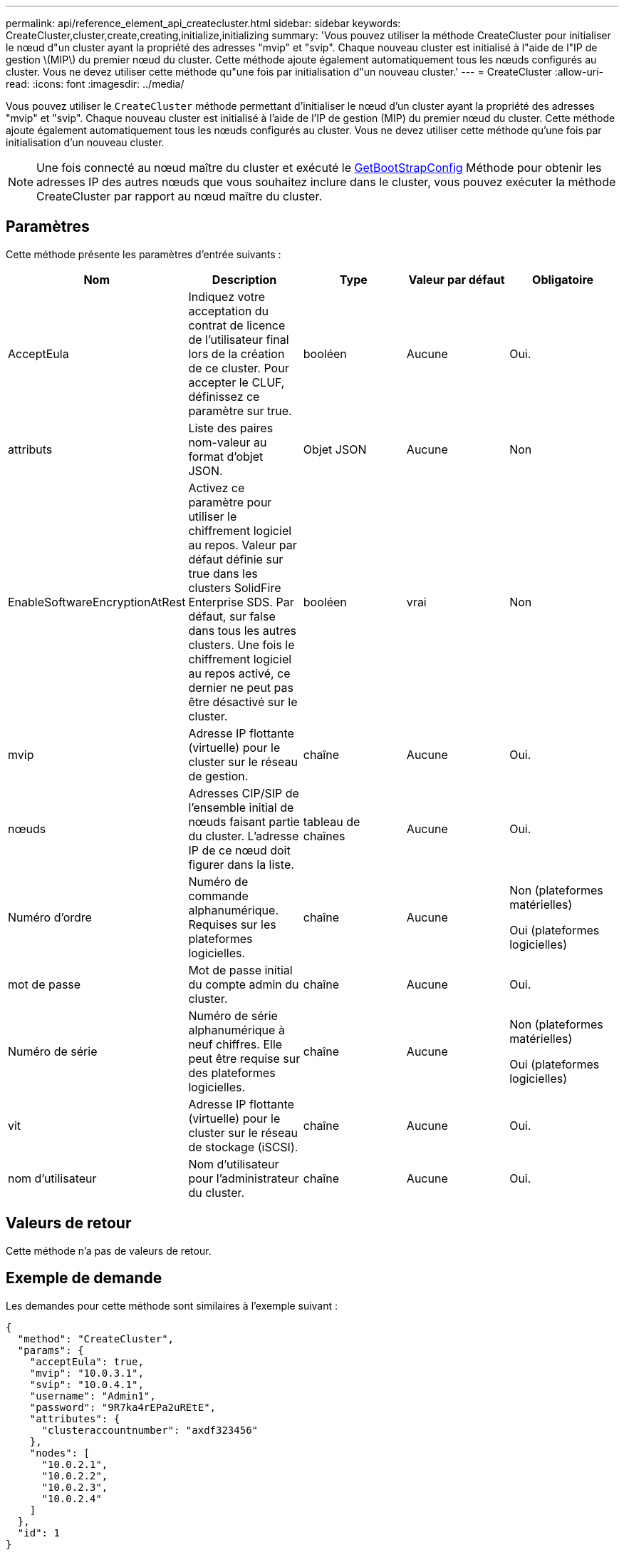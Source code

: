 ---
permalink: api/reference_element_api_createcluster.html 
sidebar: sidebar 
keywords: CreateCluster,cluster,create,creating,initialize,initializing 
summary: 'Vous pouvez utiliser la méthode CreateCluster pour initialiser le nœud d"un cluster ayant la propriété des adresses "mvip" et "svip". Chaque nouveau cluster est initialisé à l"aide de l"IP de gestion \(MIP\) du premier nœud du cluster. Cette méthode ajoute également automatiquement tous les nœuds configurés au cluster. Vous ne devez utiliser cette méthode qu"une fois par initialisation d"un nouveau cluster.' 
---
= CreateCluster
:allow-uri-read: 
:icons: font
:imagesdir: ../media/


[role="lead"]
Vous pouvez utiliser le `CreateCluster` méthode permettant d'initialiser le nœud d'un cluster ayant la propriété des adresses "mvip" et "svip". Chaque nouveau cluster est initialisé à l'aide de l'IP de gestion (MIP) du premier nœud du cluster. Cette méthode ajoute également automatiquement tous les nœuds configurés au cluster. Vous ne devez utiliser cette méthode qu'une fois par initialisation d'un nouveau cluster.


NOTE: Une fois connecté au nœud maître du cluster et exécuté le xref:reference_element_api_getbootstrapconfig.adoc[GetBootStrapConfig] Méthode pour obtenir les adresses IP des autres nœuds que vous souhaitez inclure dans le cluster, vous pouvez exécuter la méthode CreateCluster par rapport au nœud maître du cluster.



== Paramètres

Cette méthode présente les paramètres d'entrée suivants :

|===
| Nom | Description | Type | Valeur par défaut | Obligatoire 


 a| 
AcceptEula
 a| 
Indiquez votre acceptation du contrat de licence de l'utilisateur final lors de la création de ce cluster. Pour accepter le CLUF, définissez ce paramètre sur true.
 a| 
booléen
 a| 
Aucune
 a| 
Oui.



 a| 
attributs
 a| 
Liste des paires nom-valeur au format d'objet JSON.
 a| 
Objet JSON
 a| 
Aucune
 a| 
Non



 a| 
EnableSoftwareEncryptionAtRest
 a| 
Activez ce paramètre pour utiliser le chiffrement logiciel au repos. Valeur par défaut définie sur true dans les clusters SolidFire Enterprise SDS. Par défaut, sur false dans tous les autres clusters. Une fois le chiffrement logiciel au repos activé, ce dernier ne peut pas être désactivé sur le cluster.
 a| 
booléen
 a| 
vrai
 a| 
Non



 a| 
mvip
 a| 
Adresse IP flottante (virtuelle) pour le cluster sur le réseau de gestion.
 a| 
chaîne
 a| 
Aucune
 a| 
Oui.



 a| 
nœuds
 a| 
Adresses CIP/SIP de l'ensemble initial de nœuds faisant partie du cluster. L'adresse IP de ce nœud doit figurer dans la liste.
 a| 
tableau de chaînes
 a| 
Aucune
 a| 
Oui.



 a| 
Numéro d'ordre
 a| 
Numéro de commande alphanumérique. Requises sur les plateformes logicielles.
 a| 
chaîne
 a| 
Aucune
 a| 
Non (plateformes matérielles)

Oui (plateformes logicielles)



 a| 
mot de passe
 a| 
Mot de passe initial du compte admin du cluster.
 a| 
chaîne
 a| 
Aucune
 a| 
Oui.



 a| 
Numéro de série
 a| 
Numéro de série alphanumérique à neuf chiffres. Elle peut être requise sur des plateformes logicielles.
 a| 
chaîne
 a| 
Aucune
 a| 
Non (plateformes matérielles)

Oui (plateformes logicielles)



 a| 
vit
 a| 
Adresse IP flottante (virtuelle) pour le cluster sur le réseau de stockage (iSCSI).
 a| 
chaîne
 a| 
Aucune
 a| 
Oui.



 a| 
nom d'utilisateur
 a| 
Nom d'utilisateur pour l'administrateur du cluster.
 a| 
chaîne
 a| 
Aucune
 a| 
Oui.

|===


== Valeurs de retour

Cette méthode n'a pas de valeurs de retour.



== Exemple de demande

Les demandes pour cette méthode sont similaires à l'exemple suivant :

[listing]
----
{
  "method": "CreateCluster",
  "params": {
    "acceptEula": true,
    "mvip": "10.0.3.1",
    "svip": "10.0.4.1",
    "username": "Admin1",
    "password": "9R7ka4rEPa2uREtE",
    "attributes": {
      "clusteraccountnumber": "axdf323456"
    },
    "nodes": [
      "10.0.2.1",
      "10.0.2.2",
      "10.0.2.3",
      "10.0.2.4"
    ]
  },
  "id": 1
}
----


== Exemple de réponse

Cette méthode renvoie une réponse similaire à l'exemple suivant :

[listing]
----
{
"id" : 1,
"result" : {}
}
----


== Nouveau depuis la version

9.6

[discrete]
== Trouvez plus d'informations

* link:reference_element_api_getbootstrapconfig.html["GetBootstrapConfig"]
* https://www.netapp.com/data-storage/solidfire/documentation/["Page des ressources NetApp SolidFire"^]
* https://docs.netapp.com/sfe-122/topic/com.netapp.ndc.sfe-vers/GUID-B1944B0E-B335-4E0B-B9F1-E960BF32AE56.html["Documentation relative aux versions antérieures des produits NetApp SolidFire et Element"^]

